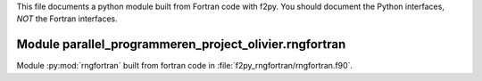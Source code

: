 This file documents a python module built from Fortran code with f2py.
You should document the Python interfaces, *NOT* the Fortran interfaces.

Module parallel_programmeren_project_olivier.rngfortran
*********************************************************************

Module :py:mod:`rngfortran` built from fortran code in :file:`f2py_rngfortran/rngfortran.f90`.

.. function:: add(x,y,z)
   :module: parallel_programmeren_project_olivier.rngfortran
   
   Compute the sum of *x* and *y* and store the result in *z* (overwrite).

   :param x: 1D Numpy array with ``dtype=numpy.float64`` (input)
   :param y: 1D Numpy array with ``dtype=numpy.float64`` (input)
   :param z: 1D Numpy array with ``dtype=numpy.float64`` (output)
